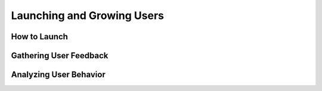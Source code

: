Launching and Growing Users
===========================

How to Launch
-------------


Gathering User Feedback
-----------------------


Analyzing User Behavior
-----------------------
